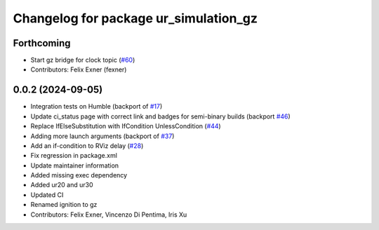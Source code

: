 ^^^^^^^^^^^^^^^^^^^^^^^^^^^^^^^^^^^^^^
Changelog for package ur_simulation_gz
^^^^^^^^^^^^^^^^^^^^^^^^^^^^^^^^^^^^^^

Forthcoming
-----------
* Start gz bridge for clock topic (`#60 <https://github.com/UniversalRobots/Universal_Robots_ROS2_GZ_Simulation/issues/60>`_)
* Contributors: Felix Exner (fexner)

0.0.2 (2024-09-05)
------------------
* Integration tests on Humble (backport of `#17 <https://github.com/UniversalRobots/Universal_Robots_ROS2_GZ_Simulation/issues/17>`_)
* Update ci_status page with correct link and badges for semi-binary builds (backport `#46 <https://github.com/UniversalRobots/Universal_Robots_ROS2_GZ_Simulation/issues/46>`_)
* Replace IfElseSubstitution with IfCondition UnlessCondition (`#44 <https://github.com/UniversalRobots/Universal_Robots_ROS2_GZ_Simulation/issues/44>`_)
* Adding more launch arguments (backport of `#37 <https://github.com/UniversalRobots/Universal_Robots_ROS2_GZ_Simulation/issues/37>`_)
* Add an if-condition to RViz delay (`#28 <https://github.com/UniversalRobots/Universal_Robots_ROS2_GZ_Simulation/issues/28>`_)
* Fix regression in package.xml
* Update maintainer information
* Added missing exec dependency
* Added ur20 and ur30
* Updated CI
* Renamed ignition to gz
* Contributors: Felix Exner, Vincenzo Di Pentima, Iris Xu
